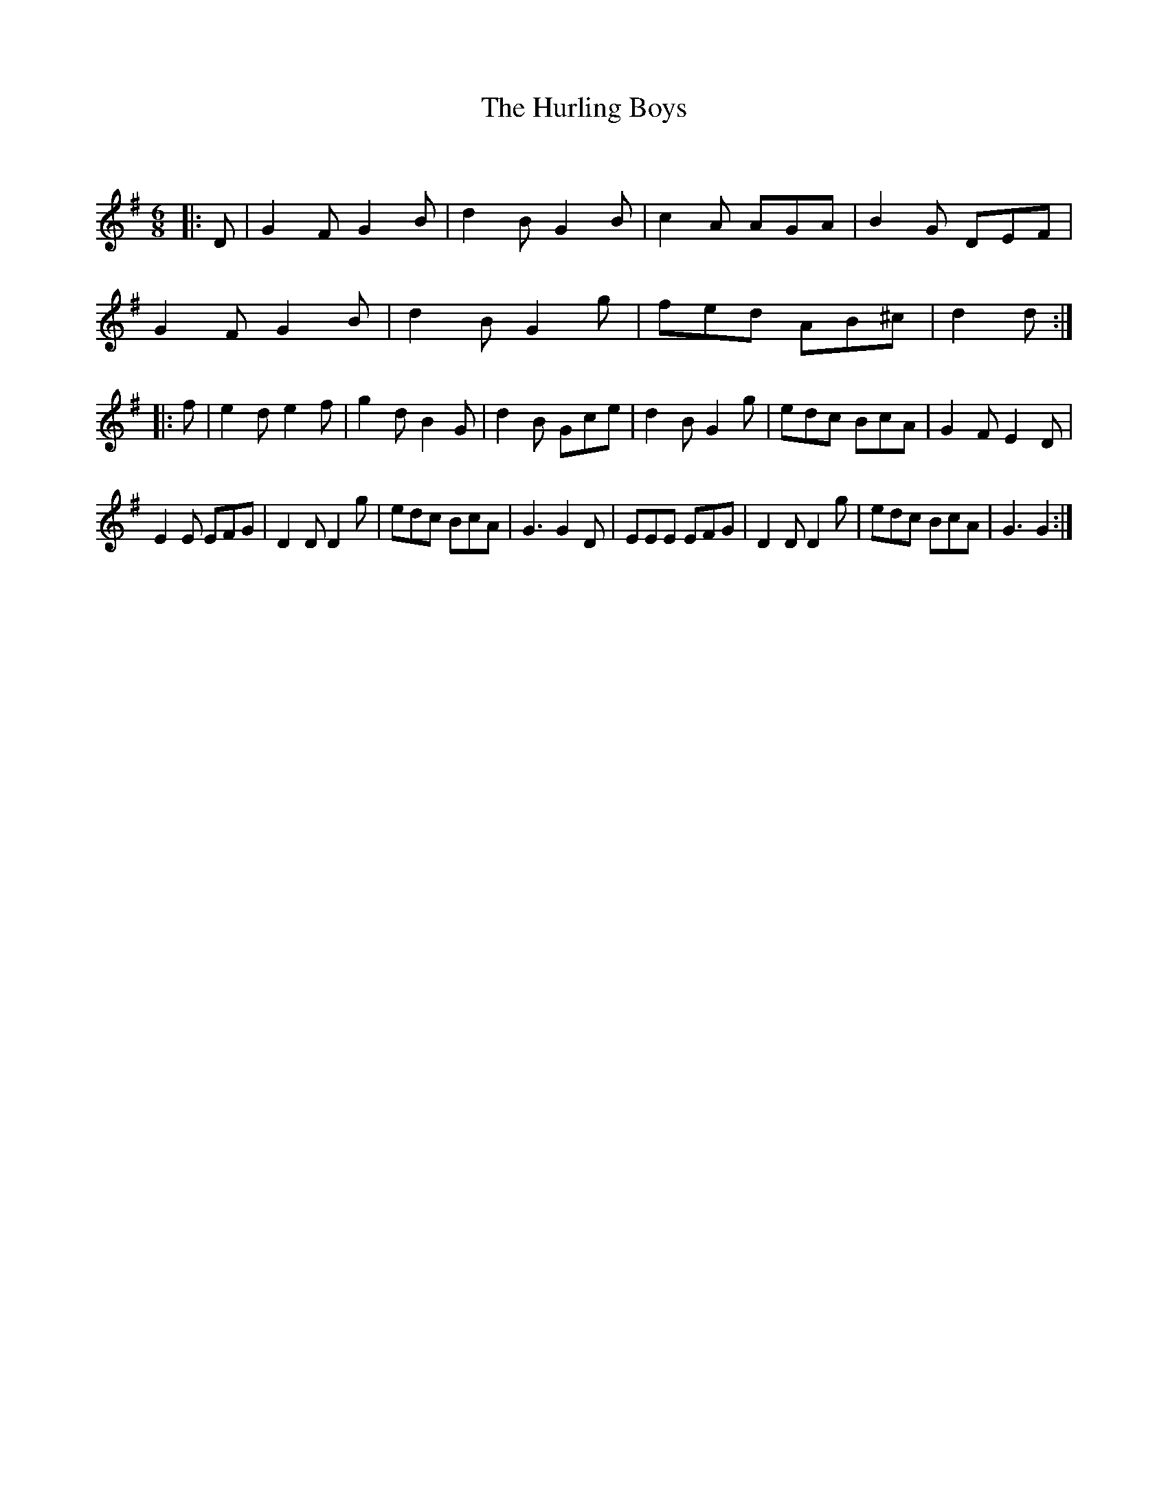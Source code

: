 X:1
T: The Hurling Boys
C:
R:Jig
Q:180
K:G
M:6/8
L:1/16
|:D2|G4F2 G4B2|d4B2 G4B2|c4A2 A2G2A2|B4G2 D2E2F2|
G4F2 G4B2|d4B2 G4g2|f2e2d2 A2B2^c2|d4d2:|
|:f2|e4d2 e4f2|g4d2 B4G2|d4B2 G2c2e2|d4B2 G4g2|e2d2c2 B2c2A2|G4F2 E4D2|
E4E2 E2F2G2|D4D2 D4g2|e2d2c2 B2c2A2|G6 G4D2|E2E2E2 E2F2G2|D4D2 D4g2|e2d2c2 B2c2A2|G6G4:|
